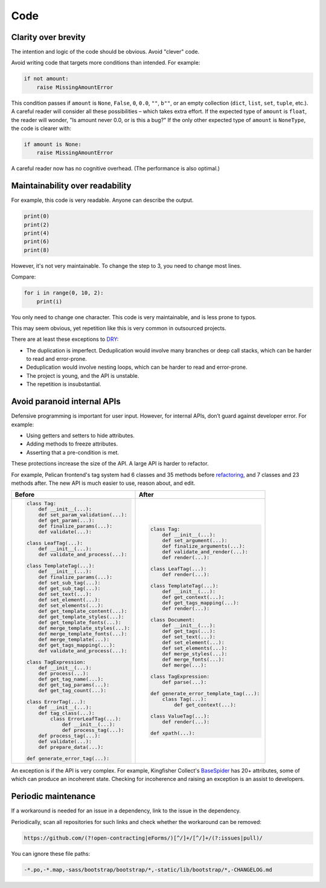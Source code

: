 Code
====

.. seealso::

   :ref:`principles`

Clarity over brevity
--------------------

The intention and logic of the code should be obvious. Avoid "clever" code.

Avoid writing code that targets more conditions than intended. For example:

.. code-block:: python

   if not amount:
       raise MissingAmountError

This condition passes if ``amount`` is ``None``, ``False``, ``0``, ``0.0``, ``""``, ``b""``, or an empty collection (``dict``, ``list``, ``set``, ``tuple``, etc.). A careful reader will consider all these possibilities – which takes extra effort. If the expected type of ``amount`` is ``float``, the reader will wonder, "Is amount never 0.0, or is this a bug?" If the only other expected type of ``amount`` is ``NoneType``, the code is clearer with:

.. code-block:: python

   if amount is None:
       raise MissingAmountError

A careful reader now has no cognitive overhead. (The performance is also optimal.)

Maintainability over readability
--------------------------------

For example, this code is very readable. Anyone can describe the output.

.. code-block:: python

   print(0)
   print(2)
   print(4)
   print(6)
   print(8)

However, it's not very maintainable. To change the step to 3, you need to change most lines.

Compare:

.. code-block:: python

   for i in range(0, 10, 2):
       print(i)

You only need to change one character. This code is very maintainable, and is less prone to typos.

This may seem obvious, yet repetition like this is very common in outsourced projects.

There are at least these exceptions to `DRY <https://en.wikipedia.org/wiki/Don%27t_repeat_yourself>`__:

-  The duplication is imperfect. Deduplication would involve many branches or deep call stacks, which can be harder to read and error-prone.
-  Deduplication would involve nesting loops, which can be harder to read and error-prone.
-  The project is young, and the API is unstable.
-  The repetition is insubstantial.

Avoid paranoid internal APIs
----------------------------

Defensive programming is important for user input. However, for internal APIs, don’t guard against developer error. For example:

-  Using getters and setters to hide attributes.
-  Adding methods to freeze attributes.
-  Asserting that a pre-condition is met.

These protections increase the size of the API. A large API is harder to refactor.

For example, Pelican frontend's tag system had 6 classes and 35 methods before `refactoring <https://github.com/open-contracting/pelican-frontend/commit/dbd97ed>`__, and 7 classes and 23 methods after. The new API is much easier to use, reason about, and edit.

.. list-table::
   :header-rows: 1

   * - Before
     - After
   * - .. code-block:: none

          class Tag:
              def __init__(...):
              def set_param_validation(...):
              def get_param(...):
              def finalize_params(...):
              def validate(...):

          class LeafTag(...):
              def __init__(...):
              def validate_and_process(...):

          class TemplateTag(...):
              def __init__(...):
              def finalize_params(...):
              def set_sub_tag(...):
              def get_sub_tag(...):
              def set_text(...):
              def set_element(...):
              def set_elements(...):
              def get_template_content(...):
              def get_template_styles(...):
              def get_template_fonts(...):
              def merge_template_styles(...):
              def merge_template_fonts(...):
              def merge_template(...):
              def get_tags_mapping(...):
              def validate_and_process(...):

          class TagExpression:
              def __init__(...):
              def process(...):
              def get_tag_name(...):
              def get_tag_params(...):
              def get_tag_count(...):

          class ErrorTag(...):
              def __init__(...):
              def tag_class(...):
                  class ErrorLeafTag(...):
                      def __init__(...):
                      def process_tag(...):
              def process_tag(...):
              def validate(...):
              def prepare_data(...):

          def generate_error_tag(...):

     - .. code-block:: none

           class Tag:
               def __init__(...):
               def set_argument(...):
               def finalize_arguments(...):
               def validate_and_render(...):
               def render(...):

           class LeafTag(...):
               def render(...):

           class TemplateTag(...):
               def __init__(...):
               def get_context(...):
               def get_tags_mapping(...):
               def render(...):

           class Document:
               def __init__(...):
               def get_tags(...):
               def set_text(...):
               def set_element(...):
               def set_elements(...):
               def merge_styles(...):
               def merge_fonts(...):
               def merge(...):

           class TagExpression:
               def parse(...):

           def generate_error_template_tag(...):
               class Tag(...):
                   def get_context(...):

           class ValueTag(...):
               def render(...):

           def xpath(...):

An exception is if the API is very complex. For example, Kingfisher Collect's `BaseSpider <https://github.com/open-contracting/kingfisher-collect/blob/main/kingfisher_scrapy/base_spiders/base_spider.py>`__ has 20+ attributes, some of which can produce an incoherent state. Checking for incoherence and raising an exception is an assist to developers.

Periodic maintenance
--------------------

If a workaround is needed for an issue in a dependency, link to the issue in the dependency.

Periodically, scan all repositories for such links and check whether the workaround can be removed:

.. code-block:: none

   https://github.com/(?!open-contracting|eForms/)[^/]+/[^/]+/(?:issues|pull)/

You can ignore these file paths:

.. code-block:: none

   -*.po,-*.map,-sass/bootstrap/bootstrap/*,-static/lib/bootstrap/*,-CHANGELOG.md
